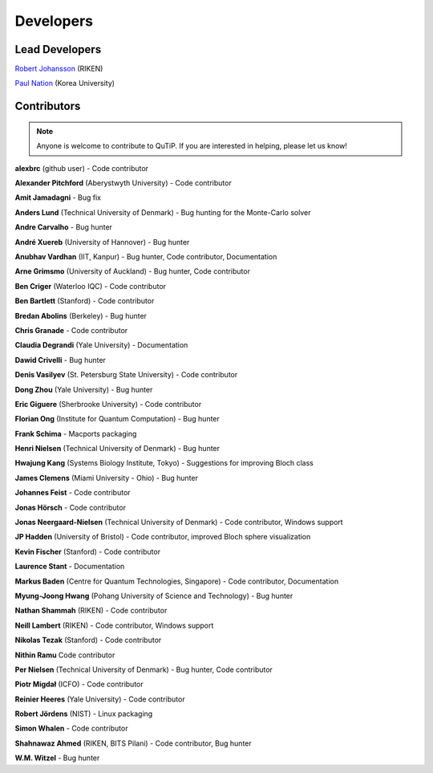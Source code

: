 .. QuTiP
   Copyright (C) 2011 and later, Paul D. Nation & Robert J. Johansson

.. _developers:

************
Developers
************


.. _developers-lead:

Lead Developers
===============

`Robert Johansson <http://jrjohansson.github.io/research.html>`_ (RIKEN)

`Paul Nation <http://nqdl.korea.ac.kr>`_ (Korea University)


.. _developers-contributors:

Contributors
============

.. note::

	Anyone is welcome to contribute to QuTiP.  If you are interested in helping, please let us know!

**alexbrc** (github user) - Code contributor

**Alexander Pitchford** (Aberystwyth University) - Code contributor

**Amit Jamadagni** - Bug fix

**Anders Lund** (Technical University of Denmark) - Bug hunting for the Monte-Carlo solver

**Andre Carvalho** - Bug hunter

**André Xuereb** (University of Hannover) - Bug hunter

**Anubhav Vardhan** (IIT, Kanpur) - Bug hunter, Code contributor, Documentation

**Arne Grimsmo** (University of Auckland) - Bug hunter, Code contributor

**Ben Criger** (Waterloo IQC) - Code contributor

**Ben Bartlett** (Stanford) - Code contributor

**Bredan Abolins** (Berkeley) - Bug hunter

**Chris Granade** - Code contributor

**Claudia Degrandi** (Yale University) - Documentation

**Dawid Crivelli** - Bug hunter

**Denis Vasilyev** (St. Petersburg State University) -  Code contributor

**Dong Zhou** (Yale University) - Bug hunter

**Eric Giguere** (Sherbrooke University) - Code contributor

**Florian Ong** (Institute for Quantum Computation) - Bug hunter

**Frank Schima** - Macports packaging

**Henri Nielsen** (Technical University of Denmark) - Bug hunter

**Hwajung Kang** (Systems Biology Institute, Tokyo) - Suggestions for improving Bloch class

**James Clemens** (Miami University - Ohio) - Bug hunter

**Johannes Feist** - Code contributor

**Jonas Hörsch** - Code contributor

**Jonas Neergaard-Nielsen** (Technical University of Denmark) - Code contributor, Windows support

**JP Hadden** (University of Bristol) - Code contributor, improved Bloch sphere visualization

**Kevin Fischer** (Stanford) - Code contributor

**Laurence Stant** - Documentation

**Markus Baden** (Centre for Quantum Technologies, Singapore) - Code contributor, Documentation

**Myung-Joong Hwang** (Pohang University of Science and Technology) - Bug hunter

**Nathan Shammah** (RIKEN) - Code contributor

**Neill Lambert** (RIKEN) - Code contributor, Windows support

**Nikolas Tezak** (Stanford) - Code contributor

**Nithin Ramu** Code contributor

**Per Nielsen** (Technical University of Denmark) - Bug hunter, Code contributor

**Piotr Migdał** (ICFO) - Code contributor

**Reinier Heeres** (Yale University) - Code contributor

**Robert Jördens** (NIST) - Linux packaging

**Simon Whalen** - Code contributor

**Shahnawaz Ahmed** (RIKEN, BITS Pilani) - Code contributor, Bug hunter

**W.M. Witzel** - Bug hunter
